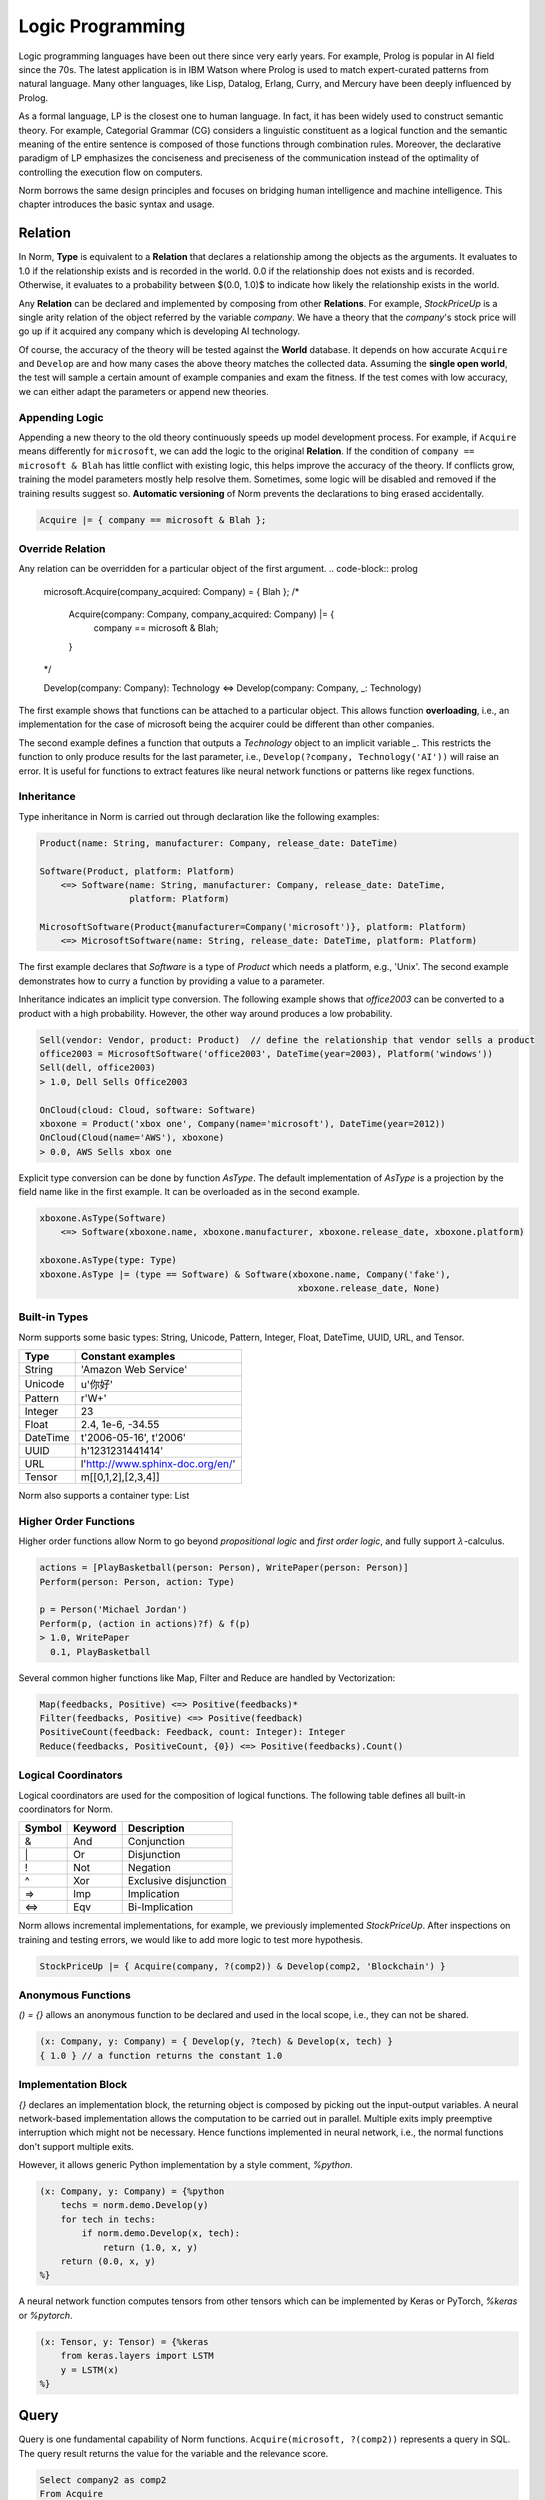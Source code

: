 Logic Programming
====================================

Logic programming languages have been out there since very early years. For example,
Prolog is popular in AI field since the 70s. The latest application is in IBM Watson where Prolog
is used to match expert-curated patterns from natural language. Many other languages, like Lisp, Datalog, Erlang,
Curry, and Mercury have been deeply influenced by Prolog.

As a formal language, LP is the closest one to human language. In fact, it has been widely used to construct
semantic theory. For example, Categorial Grammar (CG) considers a linguistic constituent as a
logical function and the semantic meaning of the entire sentence is composed of those functions through combination
rules. Moreover, the declarative paradigm of LP emphasizes the conciseness and preciseness of the communication
instead of the optimality of controlling the execution flow on computers.

Norm borrows the same design principles and focuses on bridging human intelligence and machine intelligence.
This chapter introduces the basic syntax and usage.


Relation
-----------------------------
In Norm, **Type** is equivalent to a **Relation** that declares a relationship among the objects as the arguments. It
evaluates to 1.0 if the relationship exists and is recorded in the world. 0.0 if the relationship does not exists and
is recorded. Otherwise, it evaluates to a probability between $(0.0, 1.0)$ to indicate how likely the relationship
exists in the world.

Any **Relation** can be declared and implemented by composing from other **Relations**. For example, `StockPriceUp` is
a single arity relation of the object referred by the variable `company`. We have a theory that the `company`'s stock
price will go up if it acquired any company which is developing AI technology.

.. code-block:: prolog
    // Acquire(company: Company, company_acquired: Company)
    // Develop(company: Company, technology: Technology)
    StockPriceUp(company: Company) = { Acquire(company, ?comp2) & Develop(comp2, Technology('AI')) };

Of course, the accuracy of the theory will be tested against the **World** database. It depends on how accurate
``Acquire`` and ``Develop`` are and how many cases the above theory matches the collected data. Assuming the
**single open world**, the test will sample a certain amount of example companies and exam the fitness. If the test
comes with low accuracy, we can either adapt the parameters or append new theories.


Appending Logic
^^^^^^^^^^^^^^^^^^
Appending a new theory to the old theory continuously speeds up model development process. For example, if
``Acquire`` means differently for ``microsoft``, we can add the logic to the original **Relation**. If the condition
of ``company == microsoft & Blah`` has little conflict with existing logic, this helps improve the accuracy of the theory.
If conflicts grow, training the model parameters mostly help resolve them. Sometimes, some logic will be disabled and
removed if the training results suggest so. **Automatic versioning** of Norm prevents the declarations to bing erased
accidentally.

.. code-block:: prolog

    Acquire |= { company == microsoft & Blah };



Override Relation
^^^^^^^^^^^^^^^^^^^^^
Any relation can be overridden for a particular object of the first argument.
.. code-block:: prolog

    microsoft.Acquire(company_acquired: Company) = { Blah };
    /*
     Acquire(company: Company, company_acquired: Company) |= {
        company == microsoft & Blah;
     }
    */



    Develop(company: Company): Technology <=> Develop(company: Company, _: Technology)


The first example shows that functions can be attached to a particular object. This allows function **overloading**,
i.e., an implementation for the case of microsoft being the acquirer could be different than other companies.

The second example defines a function that outputs a *Technology* object to an implicit variable `_`. This restricts the
function to only produce results for the last parameter, i.e., ``Develop(?company, Technology('AI'))`` will raise an error.
It is useful for functions to extract features like neural network functions or patterns like regex functions.


Inheritance
^^^^^^^^^^^^

Type inheritance in Norm is carried out through declaration like the following examples:

.. code-block:: prolog

    Product(name: String, manufacturer: Company, release_date: DateTime)

    Software(Product, platform: Platform)
        <=> Software(name: String, manufacturer: Company, release_date: DateTime,
                     platform: Platform)

    MicrosoftSoftware(Product{manufacturer=Company('microsoft')}, platform: Platform)
        <=> MicrosoftSoftware(name: String, release_date: DateTime, platform: Platform)

The first example declares that `Software` is a type of `Product` which needs a platform, e.g., 'Unix'.
The second example demonstrates how to curry a function by providing a value to a parameter.

Inheritance indicates an implicit type conversion. The following example shows that `office2003` can be converted to
a product with a high probability. However, the other way around produces a low probability.

.. code-block:: prolog

    Sell(vendor: Vendor, product: Product)  // define the relationship that vendor sells a product
    office2003 = MicrosoftSoftware('office2003', DateTime(year=2003), Platform('windows'))
    Sell(dell, office2003)
    > 1.0, Dell Sells Office2003

    OnCloud(cloud: Cloud, software: Software)
    xboxone = Product('xbox one', Company(name='microsoft'), DateTime(year=2012))
    OnCloud(Cloud(name='AWS'), xboxone)
    > 0.0, AWS Sells xbox one

Explicit type conversion can be done by function `AsType`. The default implementation of `AsType` is a projection by
the field name like in the first example. It can be overloaded as in the second example.

.. code-block:: prolog

    xboxone.AsType(Software)
        <=> Software(xboxone.name, xboxone.manufacturer, xboxone.release_date, xboxone.platform)

    xboxone.AsType(type: Type)
    xboxone.AsType |= (type == Software) & Software(xboxone.name, Company('fake'),
                                                     xboxone.release_date, None)


Built-in Types
^^^^^^^^^^^^^^^^^^^^
Norm supports some basic types: String, Unicode, Pattern, Integer, Float, DateTime, UUID, URL, and Tensor.

+------------+-------------------------------------------+
| Type       | Constant examples                         |
+============+===========================================+
| String     | 'Amazon Web Service'                      |
+------------+-------------------------------------------+
| Unicode    | u'你好'                                   |
+------------+-------------------------------------------+
| Pattern    | r'\W+'                                    |
+------------+-------------------------------------------+
| Integer    | 23                                        |
+------------+-------------------------------------------+
| Float      | 2.4, 1e-6, -34.55                         |
+------------+-------------------------------------------+
| DateTime   | t'2006-05-16', t'2006'                    |
+------------+-------------------------------------------+
| UUID       | h'1231231441414'                          |
+------------+-------------------------------------------+
| URL        | l'http://www.sphinx-doc.org/en/'          |
+------------+-------------------------------------------+
| Tensor     | m[[0,1,2],[2,3,4]]                        |
+------------+-------------------------------------------+

Norm also supports a container type: List


Higher Order Functions
^^^^^^^^^^^^^^^^^^^^^^^

Higher order functions allow Norm to go beyond *propositional logic* and *first order logic*, and fully support
:math:`\lambda`-calculus.

.. code-block:: prolog

    actions = [PlayBasketball(person: Person), WritePaper(person: Person)]
    Perform(person: Person, action: Type)

    p = Person('Michael Jordan')
    Perform(p, (action in actions)?f) & f(p)
    > 1.0, WritePaper
      0.1, PlayBasketball


Several common higher functions like Map, Filter and Reduce are handled by Vectorization:

.. code-block:: prolog

    Map(feedbacks, Positive) <=> Positive(feedbacks)*
    Filter(feedbacks, Positive) <=> Positive(feedback)
    PositiveCount(feedback: Feedback, count: Integer): Integer
    Reduce(feedbacks, PositiveCount, {0}) <=> Positive(feedbacks).Count()


Logical Coordinators
^^^^^^^^^^^^^^^^^^^^^^^^^^^^^

Logical coordinators are used for the composition of logical functions. The following table defines all built-in
coordinators for Norm.

+------------+------------+-----------------------+
| Symbol     | Keyword    | Description           |
+============+============+=======================+
| &          | And        | Conjunction           |
+------------+------------+-----------------------+
| \|         | Or         | Disjunction           |
+------------+------------+-----------------------+
| !          | Not        | Negation              |
+------------+------------+-----------------------+
| ^          | Xor        | Exclusive disjunction |
+------------+------------+-----------------------+
| =>         | Imp        | Implication           |
+------------+------------+-----------------------+
| <=>        | Eqv        | Bi-Implication        |
+------------+------------+-----------------------+

Norm allows incremental implementations, for example, we previously implemented `StockPriceUp`. After inspections on
training and testing errors, we would like to add more logic to test more hypothesis.

.. code-block:: prolog

    StockPriceUp |= { Acquire(company, ?(comp2)) & Develop(comp2, 'Blockchain') }


Anonymous Functions
^^^^^^^^^^^^^^^^^^^^

`() = {}` allows an anonymous function to be declared and used in the local scope, i.e., they can not be shared.

.. code-block:: prolog

    (x: Company, y: Company) = { Develop(y, ?tech) & Develop(x, tech) }
    { 1.0 } // a function returns the constant 1.0

Implementation Block
^^^^^^^^^^^^^^^^^^^^^

`{}` declares an implementation block, the returning object is composed by picking out the input-output variables.
A neural network-based implementation allows the computation to be carried out in parallel. Multiple exits imply
preemptive interruption which might not be necessary. Hence functions implemented in neural network,
i.e., the normal functions don't support multiple exits.

However, it allows generic Python implementation by a style comment, `%python`.

.. code-block:: prolog

    (x: Company, y: Company) = {%python
        techs = norm.demo.Develop(y)
        for tech in techs:
            if norm.demo.Develop(x, tech):
                return (1.0, x, y)
        return (0.0, x, y)
    %}

A neural network function computes tensors from other tensors which can be implemented by Keras or PyTorch, `%keras` or
`%pytorch`.

.. code-block:: prolog

    (x: Tensor, y: Tensor) = {%keras
        from keras.layers import LSTM
        y = LSTM(x)
    %}


Query
-----------------------------
Query is one fundamental capability of Norm functions. ``Acquire(microsoft, ?(comp2))`` represents
a query in SQL. The query result returns the value for the variable and the relevance score.

.. code-block:: sql

    Select company2 as comp2
    From Acquire
    Where company1 = microsoft.id
    Limit 1

    > 1.0, Semantic Machines

If the database returns a record, the logical function resolves to True. The variable ``comp2`` is assigned
the object retrieved.
If the database does not have such a record, the logical function resolves to False, and the evaluation is terminated.

For the query of ``Acquire(microsoft, ?4(comp2)) & Develop(comp2, 'AI')`` represents a query to get up to 4 records

.. code-block:: sql

    Select company2 as comp2
    From Acquire
    Join Develop On Develop.company = comp2
    Where company1 = microsoft.id and Develop.technology = 'AI'
    Limit 4

    > 1.0, Semantic Machines
      1.0, Maluuba
      1.0, LinkedIn
      1.0, Genee

We can also evaluate the function by setting the query at the end. For example, ``Acquire(microsoft, linkedin)?``.

.. code-block:: sql

    Select *
    From Acquire
    Where company1 = microsoft.id and company2 = linkedin.id
    Limit 1

    > 1.0, Microsoft acquired LinkedIn in 2016

The resolution is an object if the record exists. Otherwise, it resolves to None. For query up to 1 record, '?' is
optional.

Query Syntax
^^^^^^^^^^^^^
A query is represented by `?<limit><var><constraints>`. Norm supports some basic constraint syntax

+------------+--------------------+-----------------------------+
| Operator   | Keywords           | Description                 |
+============+====================+=============================+
| >          | gt                 | Greater than                |
+------------+--------------------+-----------------------------+
| >=         | ge                 | Greater than or equal to    |
+------------+--------------------+-----------------------------+
| <          | lt                 | Less than                   |
+------------+--------------------+-----------------------------+
| <=         | le                 | Less than or equal to       |
+------------+--------------------+-----------------------------+
| ==         | eq                 | Equal                       |
+------------+--------------------+-----------------------------+
| !=         | neq                | Not equal                   |
+------------+--------------------+-----------------------------+
| in         | in                 | Check the existence         |
+------------+--------------------+-----------------------------+
| ~          | like               | fuzzy match                 |
+------------+--------------------+-----------------------------+

`?` represents a query of **one** or **some**. `*` represents a query of **any** or **all**.


Probabilistic Query
^^^^^^^^^^^^^^^^^^^^^
As a probabilistic model, Norm supports probabilistic query when no exactly matched records found.

.. code-block:: prolog

    Develop('Revolution Analytics', 'AI')
    > 0.6, Revolution Analytics develops Artificial Intelligence technology

    Develop('Revolution Analytics', ?5)
    > 1.0, Analytics
      1.0, R
      1.0, Statistics
      0.8, Machine Learning
      0.6, Artificial Intelligence


Object
^^^^^^^^
Logical function(Type) evaluates to objects and each contains several common attributes.

+--------------+-------------------------------------------------+
| Attributes   | Description                                     |
+==============+=================================================+
| prob         | Probability of being True                       |
+--------------+-------------------------------------------------+
| repr         | Human understandable utterance representation   |
+--------------+-------------------------------------------------+
| html         | Human understandable visual representation      |
+--------------+-------------------------------------------------+
| tensor       | Machine understandable tensor                   |
+--------------+-------------------------------------------------+

Tensor attribute is used implicitly to build neural networks. Beneath the composition of logical functions, tensors of
the objects are fed to the neural networks, the output tensor is bound to the object's tensor attribute. Domain expert
builds models through logical functions, but compiles to neural networks.


List of objects
^^^^^^^^^^^^^^^^^
List supports a few aggregation function.

+--------------+-------------------------------------------------+
| Function     | Description                                     |
+==============+=================================================+
| Max          | Maximum probable object                         |
+--------------+-------------------------------------------------+
| Min          | Minimum probable object                         |
+--------------+-------------------------------------------------+
| Ave          | Averaged object by the probability              |
+--------------+-------------------------------------------------+
| Count        | Total number of all objects                     |
+--------------+-------------------------------------------------+
| Group        | Group objects by a column or the tensor         |
+--------------+-------------------------------------------------+
| Unique       | Unique objects by columns                       |
+--------------+-------------------------------------------------+

In deterministic sense, these aggregation function map to the SQL equivalent. In probabilistic sense, `Max` usually
is considered as **MAP** inference, while `Ave` is essentially a **marginalization**. The interesting thing is the
repr or html for the marginalized object. **Summarization** for images can be done through technique like *EigenFace*.
For text, a generative model is required to produce a reasonable results which is still an active research topic.

`Group` by the tensor can be simply carried out by **k-means**, but more advanced clustering technology yield better
results.

